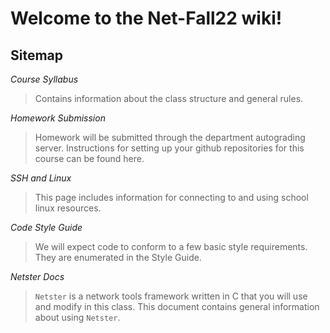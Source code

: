 * Welcome to the Net-Fall22 wiki!

** Sitemap

[[Syllabus][Course Syllabus]]
#+BEGIN_QUOTE
Contains information about the class structure and general rules.
#+END_QUOTE

[[Submission][Homework Submission]]
#+BEGIN_QUOTE
Homework will be submitted through the department autograding server.  Instructions for setting up your github repositories for this course can be found here.
#+END_QUOTE

[[Luddy-Linux-Resources][SSH and Linux]]
#+BEGIN_QUOTE
This page includes information for connecting to and using school linux resources.
#+END_QUOTE

[[CodeStyle][Code Style Guide]]
#+BEGIN_QUOTE
We will expect code to conform to a few basic style requirements.  They are enumerated in the Style Guide.
#+END_QUOTE

[[Netster][Netster Docs]]
#+BEGIN_QUOTE
~Netster~ is a network tools framework written in C that you will use and modify in this class.  This document contains general information about using ~Netster~.
#+END_QUOTE
